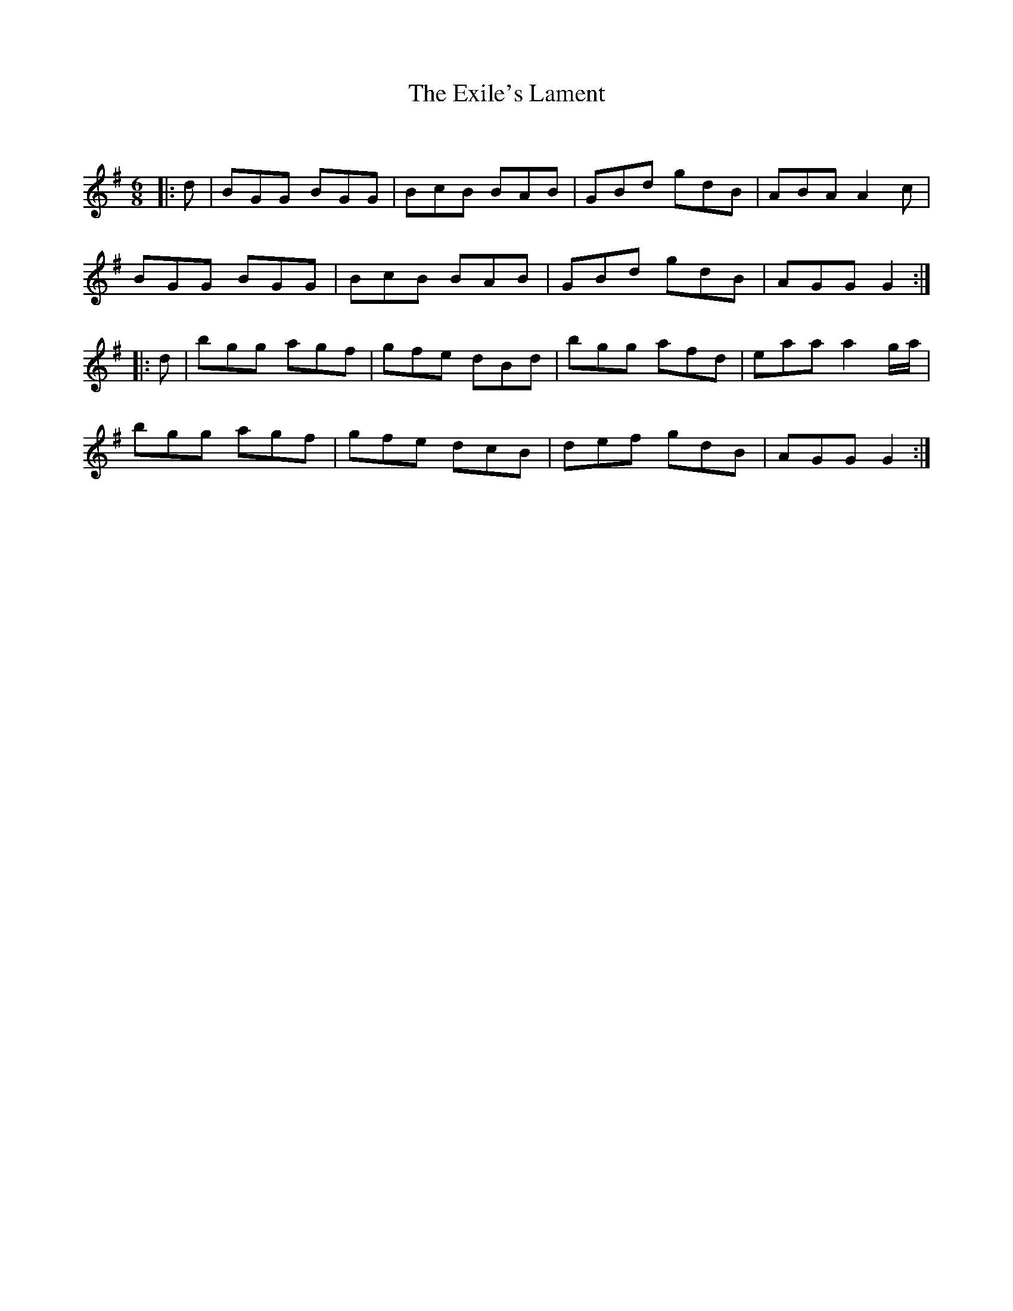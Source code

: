 X:1
T: The Exile's Lament
C:
R:Jig
Q:180
K:G
M:6/8
L:1/16
|:d2|B2G2G2 B2G2G2|B2c2B2 B2A2B2|G2B2d2 g2d2B2|A2B2A2 A4c2|
B2G2G2 B2G2G2|B2c2B2 B2A2B2|G2B2d2 g2d2B2|A2G2G2 G4:|
|:d2|b2g2g2 a2g2f2|g2f2e2 d2B2d2|b2g2g2 a2f2d2|e2a2a2 a4ga|
b2g2g2 a2g2f2|g2f2e2 d2c2B2|d2e2f2 g2d2B2|A2G2G2 G4:|

